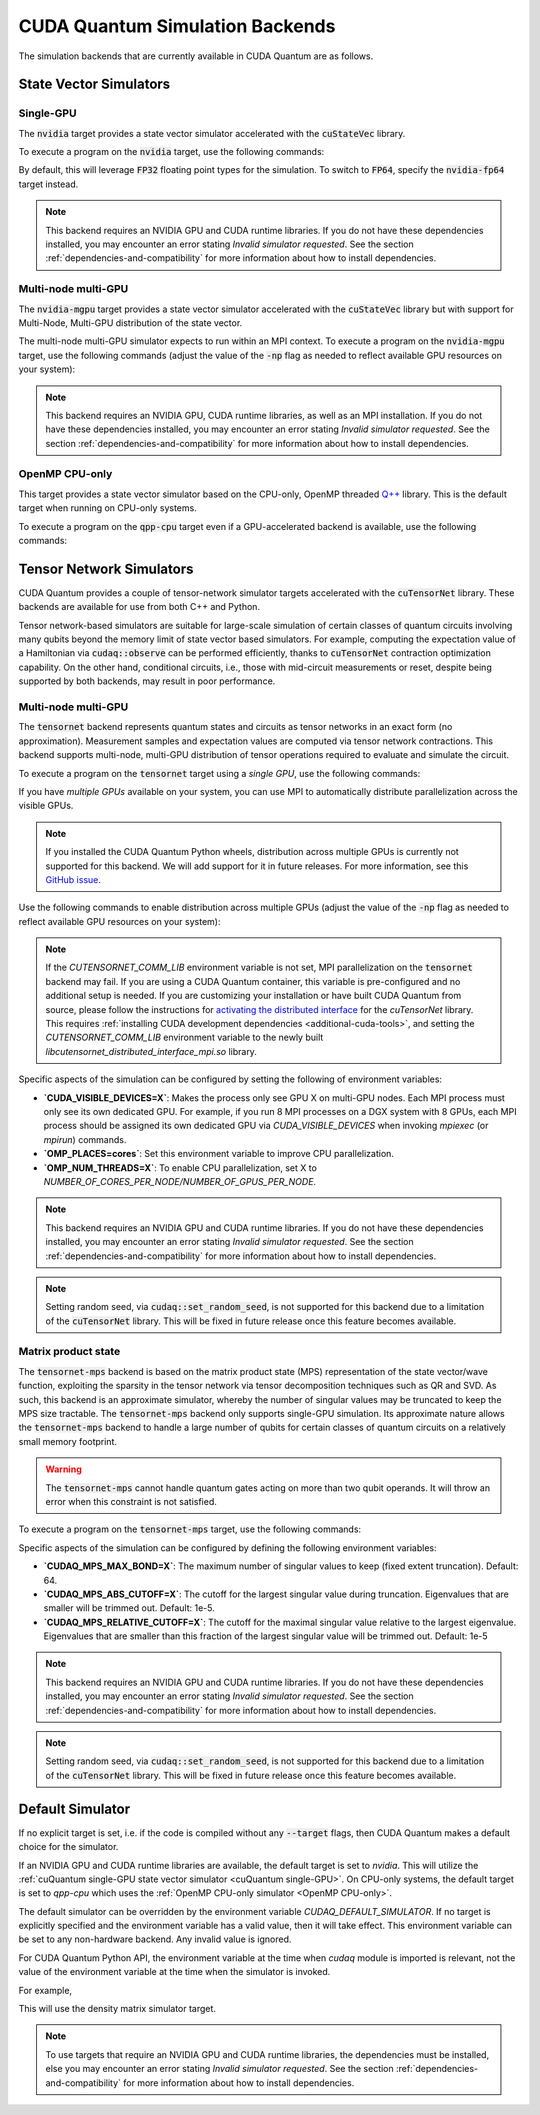 CUDA Quantum Simulation Backends
*********************************

The simulation backends that are currently available in CUDA Quantum are as follows.

State Vector Simulators
==================================

.. _cuQuantum single-GPU:

Single-GPU 
++++++++++++++++++++++++++++++++++

The :code:`nvidia` target provides a state vector simulator accelerated with 
the :code:`cuStateVec` library. 

To execute a program on the :code:`nvidia` target, use the following commands:

.. tab:: C++

    .. code:: bash 

        nvq++ --target nvidia program.cpp [...] -o program.x
        ./program.x

.. tab:: Python

    .. code:: bash 

        python3 program.py [...] --target nvidia

    The target can also be defined in the application code by calling

    .. code:: python 

        cudaq.set_target('nvidia')

    If a target is set in the application code, this target will override the :code:`--target` command line flag given during program invocation.

By default, this will leverage :code:`FP32` floating point types for the simulation. To 
switch to :code:`FP64`, specify the :code:`nvidia-fp64` target instead. 

.. note:: 

  This backend requires an NVIDIA GPU and CUDA runtime libraries. If you do not have these dependencies installed, you may encounter an error stating `Invalid simulator requested`. See the section :ref:`dependencies-and-compatibility` for more information about how to install dependencies.

Multi-node multi-GPU
++++++++++++++++++++++++++++++++++

The :code:`nvidia-mgpu` target provides a state vector simulator accelerated with 
the :code:`cuStateVec` library but with support for Multi-Node, Multi-GPU distribution of the 
state vector. 

The multi-node multi-GPU simulator expects to run within an MPI context.
To execute a program on the :code:`nvidia-mgpu` target, use the following commands (adjust the value of the :code:`-np` flag as needed to reflect available GPU resources on your system):

.. tab:: C++

    .. code:: bash 

        nvq++ --target nvidia-mgpu program.cpp [...] -o program.x
        mpiexec -np 2 ./program.x

.. tab:: Python

    .. code:: bash 

        mpiexec -np 2 python3 program.py [...] --target nvidia-mgpu

    .. note::

      If you installed CUDA Quantum via :code:`pip`, you will need to install the necessary MPI dependencies separately;
      please follow the instructions for installing dependencies in the `Project Description <https://pypi.org/project/cuda-quantum/#description>`__.

    In addition to using MPI in the simulator, you can use it in your application code by installing `mpi4py <https://mpi4py.readthedocs.io/>`__, and 
    invoking the program with the command

    .. code:: bash 

        mpiexec -np 2 python3 -m mpi4py program.py [...] --target nvidia-mgpu

    The target can also be defined in the application code by calling

    .. code:: python 

        cudaq.set_target('nvidia-mgpu')

    If a target is set in the application code, this target will override the :code:`--target` command line flag given during program invocation.

.. note:: 

  This backend requires an NVIDIA GPU, CUDA runtime libraries, as well as an MPI installation. If you do not have these dependencies installed, you may encounter an error stating `Invalid simulator requested`. See the section :ref:`dependencies-and-compatibility` for more information about how to install dependencies.

.. _OpenMP CPU-only:

OpenMP CPU-only
++++++++++++++++++++++++++++++++++

This target provides a state vector simulator based on the CPU-only, OpenMP threaded `Q++ <https://github.com/softwareqinc/qpp>`_ library.
This is the default target when running on CPU-only systems.

To execute a program on the :code:`qpp-cpu` target even if a GPU-accelerated backend is available, 
use the following commands:

.. tab:: C++

    .. code:: bash 

        nvq++ --target qpp-cpu program.cpp [...] -o program.x
        ./program.x

.. tab:: Python

    .. code:: bash 

        python3 program.py [...] --target qpp-cpu

    The target can also be defined in the application code by calling

    .. code:: python 

        cudaq.set_target('qpp-cpu')

    If a target is set in the application code, this target will override the :code:`--target` command line flag given during program invocation.


Tensor Network Simulators
==================================

CUDA Quantum provides a couple of tensor-network simulator targets accelerated with 
the :code:`cuTensorNet` library. 
These backends are available for use from both C++ and Python.

Tensor network-based simulators are suitable for large-scale simulation of certain classes of quantum circuits involving many qubits beyond the memory limit of state vector based simulators. For example, computing the expectation value of a Hamiltonian via :code:`cudaq::observe` can be performed efficiently, thanks to :code:`cuTensorNet` contraction optimization capability. On the other hand, conditional circuits, i.e., those with mid-circuit measurements or reset, despite being supported by both backends, may result in poor performance. 

Multi-node multi-GPU
+++++++++++++++++++++++++++++++++++

The :code:`tensornet` backend represents quantum states and circuits as tensor networks in an exact form (no approximation). 
Measurement samples and expectation values are computed via tensor network contractions. 
This backend supports multi-node, multi-GPU distribution of tensor operations required to evaluate and simulate the circuit.

To execute a program on the :code:`tensornet` target using a *single GPU*, use the following commands:

.. tab:: C++

    .. code:: bash 

        nvq++ --target tensornet program.cpp [...] -o program.x
        ./program.x

.. tab:: Python

    .. code:: bash 

        python3 program.py [...] --target tensornet

    The target can also be defined in the application code by calling

    .. code:: python 

        cudaq.set_target('tensornet')

    If a target is set in the application code, this target will override the :code:`--target` command line flag given during program invocation.

If you have *multiple GPUs* available on your system, you can use MPI to automatically distribute parallelization across the visible GPUs. 

.. note::

  If you installed the CUDA Quantum Python wheels, distribution across multiple GPUs is currently not supported for this backend.
  We will add support for it in future releases. For more information, see this `GitHub issue <https://github.com/NVIDIA/cuda-quantum/issues/920>`__.

Use the following commands to enable distribution across multiple GPUs (adjust the value of the :code:`-np` flag as needed to reflect available GPU resources on your system):

.. tab:: C++

    .. code:: bash 

        nvq++ --target tensornet program.cpp [...] -o program.x
        mpiexec -np 2 ./program.x

.. tab:: Python

    .. code:: bash 

        mpiexec -np 2 python3 program.py [...] --target tensornet

    In addition to using MPI in the simulator, you can use it in your application code by installing `mpi4py <https://mpi4py.readthedocs.io/>`__, and 
    invoking the program with the command

    .. code:: bash 

        mpiexec -np 2 python3 -m mpi4py program.py [...] --target tensornet

.. note::

  If the `CUTENSORNET_COMM_LIB` environment variable is not set, MPI parallelization on the :code:`tensornet` backend may fail.
  If you are using a CUDA Quantum container, this variable is pre-configured and no additional setup is needed. If you are customizing your installation or have built CUDA Quantum from source, please follow the instructions for `activating the distributed interface <https://docs.nvidia.com/cuda/cuquantum/latest/cutensornet/getting_started.html#install-cutensornet-from-nvidia-devzone>`__ for the `cuTensorNet` library. This requires 
  :ref:`installing CUDA development dependencies <additional-cuda-tools>`, and setting the `CUTENSORNET_COMM_LIB`
  environment variable to the newly built `libcutensornet_distributed_interface_mpi.so` library.

Specific aspects of the simulation can be configured by setting the following of environment variables:

* **`CUDA_VISIBLE_DEVICES=X`**: Makes the process only see GPU X on multi-GPU nodes. Each MPI process must only see its own dedicated GPU. For example, if you run 8 MPI processes on a DGX system with 8 GPUs, each MPI process should be assigned its own dedicated GPU via `CUDA_VISIBLE_DEVICES` when invoking `mpiexec` (or `mpirun`) commands. 
* **`OMP_PLACES=cores`**: Set this environment variable to improve CPU parallelization.
* **`OMP_NUM_THREADS=X`**: To enable CPU parallelization, set X to `NUMBER_OF_CORES_PER_NODE/NUMBER_OF_GPUS_PER_NODE`.

.. note:: 

  This backend requires an NVIDIA GPU and CUDA runtime libraries. 
  If you do not have these dependencies installed, you may encounter an error stating `Invalid simulator requested`. 
  See the section :ref:`dependencies-and-compatibility` for more information about how to install dependencies.

.. note::

  Setting random seed, via :code:`cudaq::set_random_seed`, is not supported for this backend due to a limitation of the :code:`cuTensorNet` library. This will be fixed in future release once this feature becomes available.


Matrix product state 
+++++++++++++++++++++++++++++++++++

The :code:`tensornet-mps` backend is based on the matrix product state (MPS) representation of the state vector/wave function, exploiting the sparsity in the tensor network via tensor decomposition techniques such as QR and SVD. As such, this backend is an approximate simulator, whereby the number of singular values may be truncated to keep the MPS size tractable. 
The :code:`tensornet-mps` backend only supports single-GPU simulation. Its approximate nature allows the :code:`tensornet-mps` backend to handle a large number of qubits for certain classes of quantum circuits on a relatively small memory footprint.

.. warning:: 

  The :code:`tensornet-mps` cannot handle quantum gates acting on more than two qubit operands. It will throw an error when this constraint is not satisfied.

To execute a program on the :code:`tensornet-mps` target, use the following commands:

.. tab:: C++

    .. code:: bash 

        nvq++ --target tensornet-mps program.cpp [...] -o program.x
        ./program.x

.. tab:: Python

    .. code:: bash 

        python3 program.py [...] --target tensornet-mps

    The target can also be defined in the application code by calling

    .. code:: python 

        cudaq.set_target('tensornet-mps')

    If a target is set in the application code, this target will override the :code:`--target` command line flag given during program invocation.

Specific aspects of the simulation can be configured by defining the following environment variables:

* **`CUDAQ_MPS_MAX_BOND=X`**: The maximum number of singular values to keep (fixed extent truncation). Default: 64.
* **`CUDAQ_MPS_ABS_CUTOFF=X`**: The cutoff for the largest singular value during truncation. Eigenvalues that are smaller will be trimmed out. Default: 1e-5.
* **`CUDAQ_MPS_RELATIVE_CUTOFF=X`**: The cutoff for the maximal singular value relative to the largest eigenvalue. Eigenvalues that are smaller than this fraction of the largest singular value will be trimmed out. Default: 1e-5

.. note:: 

  This backend requires an NVIDIA GPU and CUDA runtime libraries. 
  If you do not have these dependencies installed, you may encounter an error stating `Invalid simulator requested`. 
  See the section :ref:`dependencies-and-compatibility` for more information about how to install dependencies.

.. note::

  Setting random seed, via :code:`cudaq::set_random_seed`, is not supported for this backend due to a limitation of the :code:`cuTensorNet` library. This will be fixed in future release once this feature becomes available.


.. _default-simulator:

Default Simulator
==================================
If no explicit target is set, i.e. if the code is compiled without any :code:`--target` flags, then CUDA Quantum makes a default choice for the simulator.

If an NVIDIA GPU and CUDA runtime libraries are available, the default target is set to `nvidia`. This will utilize the :ref:`cuQuantum single-GPU state vector simulator <cuQuantum single-GPU>`.  
On CPU-only systems, the default target is set to `qpp-cpu` which uses the :ref:`OpenMP CPU-only simulator <OpenMP CPU-only>`.

The default simulator can be overridden by the environment variable `CUDAQ_DEFAULT_SIMULATOR`. If no target is explicitly specified and the environment variable has a valid value, then it will take effect.
This environment variable can be set to any non-hardware backend. Any invalid value is ignored.

For CUDA Quantum Python API, the environment variable at the time when `cudaq` module is imported is relevant, not the value of the environment variable at the time when the simulator is invoked.

For example,

.. tab:: C++

    .. code:: bash 

        CUDAQ_DEFAULT_SIMULATOR=density-matrix-cpu nvq++ program.cpp [...] -o program.x
        ./program.x

.. tab:: Python

    .. code:: bash 

        CUDAQ_DEFAULT_SIMULATOR=density-matrix-cpu python3 program.py [...]

This will use the density matrix simulator target.


.. note:: 

    To use targets that require an NVIDIA GPU and CUDA runtime libraries, the dependencies must be installed, else you may encounter an error stating `Invalid simulator requested`. See the section :ref:`dependencies-and-compatibility` for more information about how to install dependencies.

